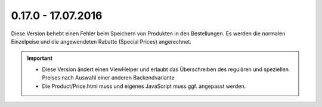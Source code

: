 .. ==================================================
.. FOR YOUR INFORMATION
.. --------------------------------------------------
.. -*- coding: utf-8 -*- with BOM.

0.17.0 - 17.07.2016
-------------------

Diese Version behebt einen Fehler beim Speichern von Produkten in den Bestellungen. Es werden die normalen Einzelpeise und die angewendeten Rabatte (Special Prices) angerechnet.

.. IMPORTANT::
   * Diese Version ändert einen ViewHelper und erlaubt das Überschreiben des regulären und speziellen Preises nach Auswahl einer anderen Backendvariante
   * Die Product/Price.html muss und eigenes JavaScript muss ggf. angepasst werden.